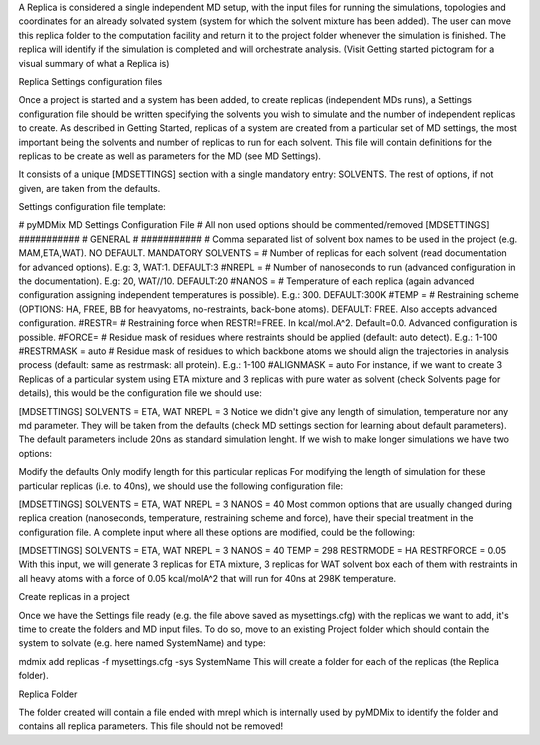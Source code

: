 A Replica is considered a single independent MD setup, with the input files for running the simulations, topologies and coordinates for an already solvated system (system for which the solvent mixture has been added). The user can move this replica folder to the computation facility and return it to the project folder whenever the simulation is finished. The replica will identify if the simulation is completed and will orchestrate analysis. (Visit Getting started pictogram for a visual summary of what a Replica is)

Replica Settings configuration files

Once a project is started and a system has been added, to create replicas (independent MDs runs), a Settings configuration file should be written specifying the solvents you wish to simulate and the number of independent replicas to create.  As described in Getting Started, replicas of a system are created from a particular set of MD settings, the most important being the solvents and number of replicas to run for each solvent. This file will contain definitions for the replicas to be create as well as parameters for the MD (see MD Settings).

It consists of a unique [MDSETTINGS] section with a single mandatory entry: SOLVENTS. The rest of options, if not given, are taken from the defaults.

Settings configuration file template:

# pyMDMix MD Settings Configuration File
# All non used options should be commented/removed
[MDSETTINGS]
###########
# GENERAL #
###########
# Comma separated list of solvent box names to be used in the project (e.g. MAM,ETA,WAT). NO DEFAULT. MANDATORY
SOLVENTS =
# Number of replicas for each solvent (read documentation for advanced options). E.g: 3, WAT:1. DEFAULT:3
#NREPL =
# Number of nanoseconds to run (advanced configuration in the documentation). E.g: 20, WAT//10. DEFAULT:20
#NANOS =
# Temperature of each replica (again advanced configuration assigning independent temperatures is possible). E.g.: 300. DEFAULT:300K
#TEMP =
# Restraining scheme (OPTIONS: HA, FREE, BB for heavyatoms, no-restraints, back-bone atoms). DEFAULT: FREE. Also accepts advanced configuration.
#RESTR=
# Restraining force when RESTR!=FREE. In kcal/mol.A^2. Default=0.0. Advanced configuration is possible.
#FORCE=
# Residue mask of residues where restraints should be applied (default: auto detect). E.g.: 1-100
#RESTRMASK = auto
# Residue mask of residues to which backbone atoms we should align the trajectories in analysis process (default: same as restrmask: all protein). E.g.: 1-100
#ALIGNMASK = auto
For instance, if we want to create 3 Replicas of a particular system using ETA mixture and 3 replicas with pure water as solvent (check Solvents page for details), this would be the configuration file we should use:

[MDSETTINGS]
SOLVENTS = ETA, WAT
NREPL = 3
Notice we didn't give any length of simulation, temperature nor any md parameter. They will be taken from the defaults (check MD settings section for learning about default parameters). The default parameters include 20ns as standard simulation lenght. If we wish to make longer simulations we have two options:

Modify the defaults
Only modify length for this particular replicas
For modifying the length of simulation for these particular replicas (i.e. to 40ns), we should use the following configuration file:

[MDSETTINGS]
SOLVENTS = ETA, WAT
NREPL = 3
NANOS = 40
Most common options that are usually changed during replica creation (nanoseconds, temperature, restraining scheme and force), have their special treatment in the configuration file. A complete input where all these options are modified, could be the following:

[MDSETTINGS]
SOLVENTS = ETA, WAT
NREPL = 3
NANOS = 40
TEMP = 298
RESTRMODE = HA
RESTRFORCE = 0.05
With this input, we will generate 3 replicas for ETA mixture, 3 replicas for WAT solvent box each of them with restraints in all heavy atoms with a force of 0.05 kcal/molA^2 that will run for 40ns at 298K temperature.

Create replicas in a project

Once we have the Settings file ready (e.g. the file above saved as mysettings.cfg) with the replicas we want to add, it's time to create the folders and MD input files. To do so, move to an existing Project folder which should contain the system to solvate (e.g. here named SystemName) and type:

mdmix add replicas -f mysettings.cfg -sys SystemName
This will create a folder for each of the replicas (the Replica folder).

Replica Folder

The folder created will contain a file ended with mrepl which is internally used by pyMDMix to identify the folder and contains all replica parameters. This file should not be removed!

